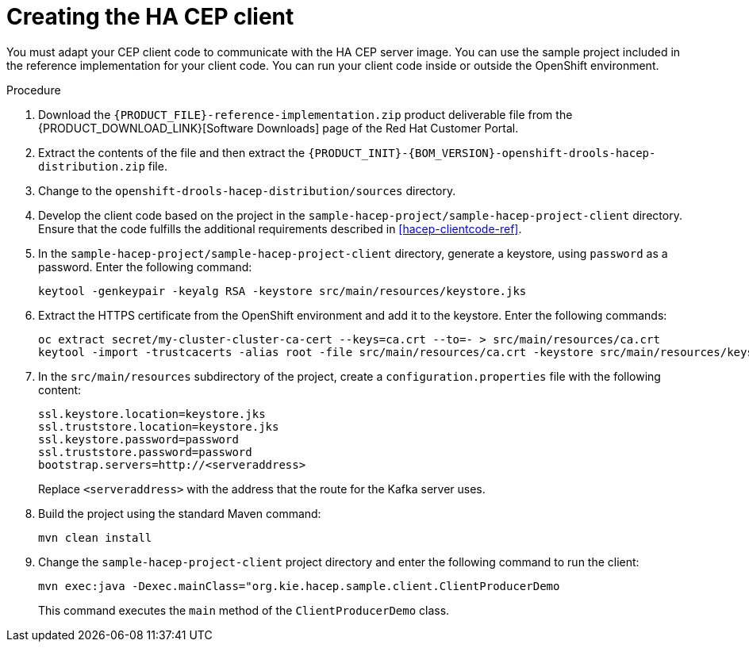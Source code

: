 [id='hacep-client-proc']
= Creating the HA CEP client

You must adapt your CEP client code to communicate with the HA CEP server image. You can use the sample project included in the reference implementation for your client code. You can run your client code inside or outside the OpenShift environment.

.Procedure

.  Download the `{PRODUCT_FILE}-reference-implementation.zip` product deliverable file from the {PRODUCT_DOWNLOAD_LINK}[Software Downloads] page of the Red Hat Customer Portal.
. Extract the contents of the file and then extract the `{PRODUCT_INIT}-{BOM_VERSION}-openshift-drools-hacep-distribution.zip` file.
. Change to the `openshift-drools-hacep-distribution/sources` directory.
. Develop the client code based on the project in the `sample-hacep-project/sample-hacep-project-client` directory. Ensure that the code fulfills the additional requirements described in <<hacep-clientcode-ref>>.
. In the `sample-hacep-project/sample-hacep-project-client` directory, generate a keystore, using `password` as a password. Enter the following command:
+
----
keytool -genkeypair -keyalg RSA -keystore src/main/resources/keystore.jks
----
+
. Extract the HTTPS certificate from the OpenShift environment and add it to the keystore. Enter the following commands:
+
----
oc extract secret/my-cluster-cluster-ca-cert --keys=ca.crt --to=- > src/main/resources/ca.crt
keytool -import -trustcacerts -alias root -file src/main/resources/ca.crt -keystore src/main/resources/keystore.jks -storepass password -noprompt
----
+
. In the `src/main/resources` subdirectory of the project, create a `configuration.properties` file with the following content:
+
----
ssl.keystore.location=keystore.jks
ssl.truststore.location=keystore.jks
ssl.keystore.password=password
ssl.truststore.password=password
bootstrap.servers=http://<serveraddress>
----
+
Replace `<serveraddress>` with the address that the route for the Kafka server uses.
+
. Build the project using the standard Maven command:
+
----
mvn clean install
----
+
. Change the `sample-hacep-project-client` project directory and enter the following command to run the client:
+
----
mvn exec:java -Dexec.mainClass="org.kie.hacep.sample.client.ClientProducerDemo
----
+
This command executes the `main` method of the `ClientProducerDemo` class.